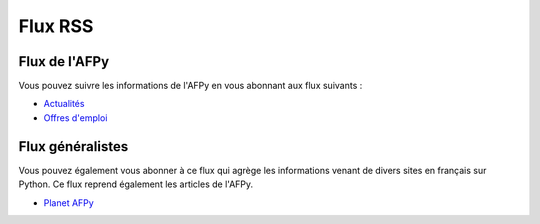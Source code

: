 ==========
 Flux RSS
==========


Flux de l'AFPy
==============

Vous pouvez suivre les informations de l'AFPy en vous abonnant aux flux
suivants :

- `Actualités </feed/news/rss.xml>`_
- `Offres d'emploi </feed/jobs/rss.xml>`_


Flux généralistes
=================

Vous pouvez également vous abonner à ce flux qui agrège les informations venant
de divers sites en français sur Python. Ce flux reprend également les articles
de l'AFPy.

- `Planet AFPy </planet/rss.xml>`_
